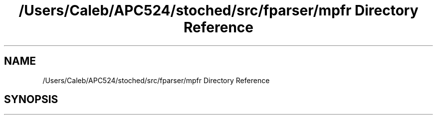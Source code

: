 .TH "/Users/Caleb/APC524/stoched/src/fparser/mpfr Directory Reference" 3 "Wed Jan 4 2017" "Stoched" \" -*- nroff -*-
.ad l
.nh
.SH NAME
/Users/Caleb/APC524/stoched/src/fparser/mpfr Directory Reference
.SH SYNOPSIS
.br
.PP

